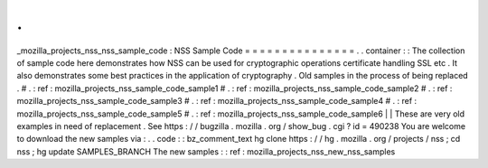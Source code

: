 .
.
_mozilla_projects_nss_nss_sample_code
:
NSS
Sample
Code
=
=
=
=
=
=
=
=
=
=
=
=
=
=
=
.
.
container
:
:
The
collection
of
sample
code
here
demonstrates
how
NSS
can
be
used
for
cryptographic
operations
certificate
handling
SSL
etc
.
It
also
demonstrates
some
best
practices
in
the
application
of
cryptography
.
Old
samples
in
the
process
of
being
replaced
.
#
.
:
ref
:
mozilla_projects_nss_sample_code_sample1
#
.
:
ref
:
mozilla_projects_nss_sample_code_sample2
#
.
:
ref
:
mozilla_projects_nss_sample_code_sample3
#
.
:
ref
:
mozilla_projects_nss_sample_code_sample4
#
.
:
ref
:
mozilla_projects_nss_sample_code_sample5
#
.
:
ref
:
mozilla_projects_nss_sample_code_sample6
|
|
These
are
very
old
examples
in
need
of
replacement
.
See
https
:
/
/
bugzilla
.
mozilla
.
org
/
show_bug
.
cgi
?
id
=
490238
You
are
welcome
to
download
the
new
samples
via
:
.
.
code
:
:
bz_comment_text
hg
clone
https
:
/
/
hg
.
mozilla
.
org
/
projects
/
nss
;
cd
nss
;
hg
update
SAMPLES_BRANCH
The
new
samples
:
:
ref
:
mozilla_projects_nss_new_nss_samples
